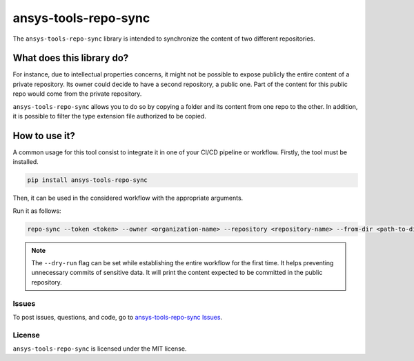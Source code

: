 *********************
ansys-tools-repo-sync
*********************

|pyansys| |python| |pypi| |GH-CI| |codecov| |MIT| |black| |pre-commit|

.. |pyansys| image:: https://img.shields.io/badge/Py-Ansys-ffc107.svg?logo=data:image/png;base64,iVBORw0KGgoAAAANSUhEUgAAABAAAAAQCAIAAACQkWg2AAABDklEQVQ4jWNgoDfg5mD8vE7q/3bpVyskbW0sMRUwofHD7Dh5OBkZGBgW7/3W2tZpa2tLQEOyOzeEsfumlK2tbVpaGj4N6jIs1lpsDAwMJ278sveMY2BgCA0NFRISwqkhyQ1q/Nyd3zg4OBgYGNjZ2ePi4rB5loGBhZnhxTLJ/9ulv26Q4uVk1NXV/f///////69du4Zdg78lx//t0v+3S88rFISInD59GqIH2esIJ8G9O2/XVwhjzpw5EAam1xkkBJn/bJX+v1365hxxuCAfH9+3b9/+////48cPuNehNsS7cDEzMTAwMMzb+Q2u4dOnT2vWrMHu9ZtzxP9vl/69RVpCkBlZ3N7enoDXBwEAAA+YYitOilMVAAAAAElFTkSuQmCC
   :target: https://docs.pyansys.com/
   :alt: PyAnsys

.. |python| image:: https://img.shields.io/pypi/pyversions/ansys-tools-repo-sync?logo=pypi
   :target: https://pypi.org/project/ansys-tools-repo-sync
   :alt: Python

.. |pypi| image:: https://img.shields.io/pypi/v/ansys-tools-repo-sync.svg?logo=python&logoColor=white
   :target: https://pypi.org/project/ansys-tools-repo-sync
   :alt: PyPI

.. |codecov| image:: https://codecov.io/gh/ansys/ansys-tools-repo-sync/branch/main/graph/badge.svg
   :target: https://codecov.io/gh/ansys/ansys-tools-repo-sync
   :alt: Codecov

.. |GH-CI| image:: https://github.com/ansys/ansys-tools-repo-sync/actions/workflows/ci_cd.yml/badge.svg
   :target: https://github.com/ansys/ansys-tools-repo-sync/actions/workflows/ci_cd.yml
   :alt: GH-CI

.. |MIT| image:: https://img.shields.io/badge/License-MIT-yellow.svg
   :target: https://opensource.org/licenses/MIT
   :alt: MIT

.. |black| image:: https://img.shields.io/badge/code%20style-black-000000.svg?style=flat
   :target: https://github.com/psf/black
   :alt: Black

.. |pre-commit| image:: https://results.pre-commit.ci/badge/github/ansys/ansys-tools-repo-sync/main.svg
   :target: https://results.pre-commit.ci/latest/github/ansys/ansys-tools-repo-sync/main
   :alt: pre-commit.ci status


The ``ansys-tools-repo-sync`` library is intended to synchronize the content
of two different repositories.

What does this library do?
~~~~~~~~~~~~~~~~~~~~~~~~~~

For instance, due to intellectual properties concerns, it might not be possible
to expose publicly the entire content of a private repository.
Its owner could decide to have a second repository, a public one.
Part of the content for this public repo would come from the private repository.

``ansys-tools-repo-sync`` allows you to do so by copying a folder and its content
from one repo to the other.
In addition, it is possible to filter the type extension file authorized to be copied.

.. image:: images/repo_sync.png
    :align: center


How to use it?
~~~~~~~~~~~~~~

A common usage for this tool consist to integrate it in one of your CI/CD pipeline or workflow.
Firstly, the tool must be installed.

.. code:: bash

    pip install ansys-tools-repo-sync


Then, it can be used in the considered workflow with the appropriate arguments.

Run it as follows:

.. code:: bash

    repo-sync --token <token> --owner <organization-name> --repository <repository-name> --from-dir <path-to-dir-containing-files-to-sync> --to-dir <target-dir-for-sync> --manifest <path-to-manifest>

.. note::
    The ``--dry-run`` flag can be set while establishing the entire
    workflow for the first time. It helps preventing unnecessary commits
    of sensitive data. It will print the content expected to be committed in the
    public repository.

Issues
------
To post issues, questions, and code, go to `ansys-tools-repo-sync Issues
<https://github.com/ansys/ansys-tools-repo-sync/issues>`_.



License
-------
``ansys-tools-repo-sync`` is licensed under the MIT license.
